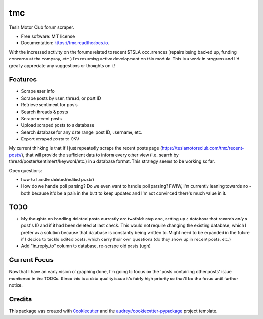 ===
tmc
===


Tesla Motor Club forum scraper.


* Free software: MIT license
* Documentation: https://tmc.readthedocs.io.

With the increased activity on the forums related to recent $TSLA occurrences (repairs being backed up, funding concerns at the company, etc.) I'm resuming active development on this module. This is a work in progress and I'd greatly appreciate any suggestions or thoughts on it!

Features
--------

* Scrape user info
* Scrape posts by user, thread, or post ID
* Retrieve sentiment for posts
* Search threads & posts
* Scrape recent posts
* Upload scraped posts to a database
* Search database for any date range, post ID, username, etc.
* Export scraped posts to CSV 

My current thinking is that if I just repeatedly scrape the recent posts page (https://teslamotorsclub.com/tmc/recent-posts/), that will provide the sufficient data to inform every other view (i.e. search by thread/poster/sentiment/keyword/etc.) in a database format.  This strategy seems to be working so far.

Open questions:

- how to handle deleted/edited posts?
- How do we handle poll parsing? Do we even want to handle poll parsing? FWIW, I'm currently leaning towards no - both because it'd be a pain in the butt to keep updated and I'm not convinced there's much value in it.

TODO
----
- My thoughts on handling deleted posts currently are twofold: step one, setting up a database that records *only* a post's ID and if it had been deleted at last check.  This would not require changing the existing database, which I prefer as a solution because that database is constantly being written to.  Might need to be expanded in the future if I decide to tackle edited posts, which carry their own questions (do they show up in recent posts, etc.)

- Add "in_reply_to" column to database, re-scrape old posts (ugh)

Current Focus
------
Now that I have an early vision of graphing done, I'm going to focus on the 'posts containing other posts' issue mentioned in the TODOs.  Since this is a data quality issue it's fairly high priority so that'll be the focus until further notice.

Credits
-------

This package was created with Cookiecutter_ and the `audreyr/cookiecutter-pypackage`_ project template.

.. _Cookiecutter: https://github.com/audreyr/cookiecutter
.. _`audreyr/cookiecutter-pypackage`: https://github.com/audreyr/cookiecutter-pypackage
